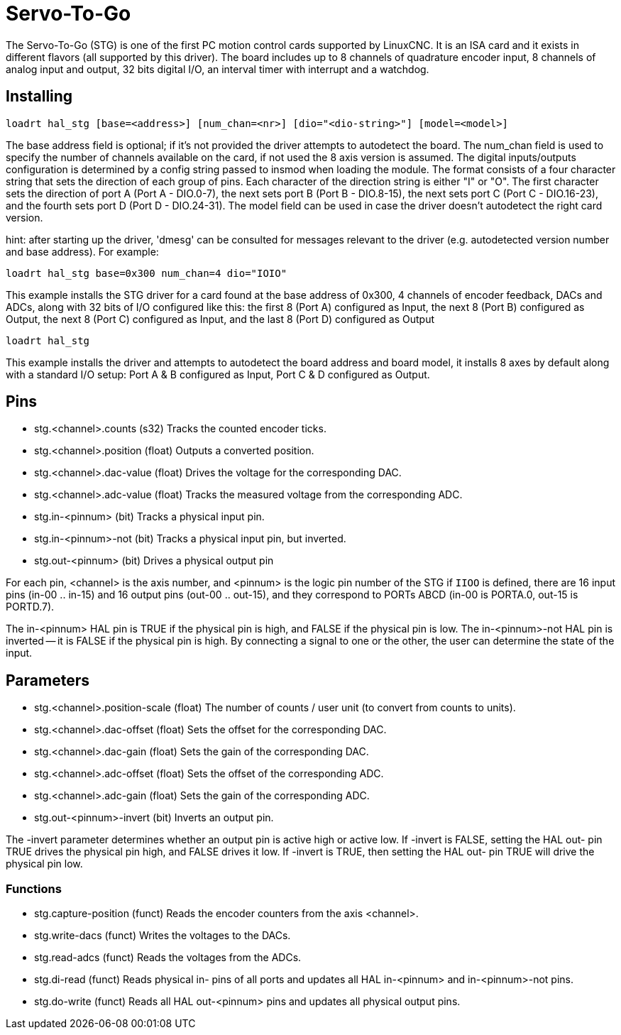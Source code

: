 :lang: en

= Servo-To-Go

The Servo-To-Go (STG) is one of the first PC motion control cards supported
by LinuxCNC. It is an ISA card and it exists in different flavors (all
supported by this driver). The board includes up to 8 channels of
quadrature encoder input, 8 channels of analog input and output, 32
bits digital I/O, an interval timer with interrupt and a watchdog.

== Installing

`loadrt hal_stg [base=<address>] [num_chan=<nr>] [dio="<dio-string>"] [model=<model>]`

The base address field is optional; if it's not provided the driver
attempts to autodetect the board. The num_chan field is used to specify
the number of channels available on the card, if not used the 8 axis
version is assumed. The digital inputs/outputs configuration is
determined by a config string passed to insmod when loading the module.
The format consists of a four character string that sets the direction
of each group of pins. Each character of the direction string is either
"I" or "O". The first character sets the direction of port A (Port A -
DIO.0-7), the next sets port B (Port B - DIO.8-15), the next sets port
C (Port C - DIO.16-23), and the fourth sets port D (Port D -
DIO.24-31). The model field can be used in case the driver doesn't
autodetect the right card version.

hint: after starting up the driver, 'dmesg' can be consulted for
messages relevant to the driver (e.g. autodetected version number and
base address). For example:

    loadrt hal_stg base=0x300 num_chan=4 dio="IOIO"

This example installs the STG driver for a card found at the base
address of 0x300, 4 channels of encoder feedback, DACs and ADCs,
along with 32 bits of I/O configured like this: the first 8 (Port A)
configured as Input, the next 8 (Port B) configured as Output, the next
8 (Port C) configured as Input, and the last 8 (Port D) configured as
Output

    loadrt hal_stg

This example installs the driver and attempts to autodetect the board
address and board model, it installs 8 axes by default along with a
standard I/O setup: Port A & B configured as Input, Port C & D
configured as Output.

== Pins

 - stg.<channel>.counts (s32) Tracks the counted encoder ticks.
 - stg.<channel>.position (float) Outputs a converted position.
 - stg.<channel>.dac-value (float) Drives the voltage for the
   corresponding DAC.
 - stg.<channel>.adc-value (float) Tracks the measured voltage from the
   corresponding ADC.
 - stg.in-<pinnum> (bit) Tracks a physical input pin.
 - stg.in-<pinnum>-not (bit) Tracks a physical input pin, but inverted.
 - stg.out-<pinnum> (bit) Drives a physical output pin

For each pin, <channel> is the axis number, and <pinnum> is the logic
pin number of the STG if `IIOO` is defined, there are 16 input pins (in-00
.. in-15) and 16 output pins (out-00 .. out-15), and they correspond to
PORTs ABCD (in-00 is PORTA.0, out-15 is PORTD.7).

The in-<pinnum> HAL pin is TRUE if the physical pin is high, and FALSE if the
physical pin is low. The in-<pinnum>-not HAL pin is inverted -- it is
FALSE if the physical pin is high. By connecting a signal to one or the
other, the user can determine the state of the input.

== Parameters

 - stg.<channel>.position-scale (float) The number of counts / user unit
   (to convert from counts to units).
 - stg.<channel>.dac-offset (float) Sets the offset for the corresponding
   DAC.
 - stg.<channel>.dac-gain (float) Sets the gain of the corresponding DAC.
 - stg.<channel>.adc-offset (float) Sets the offset of the corresponding
   ADC.
 - stg.<channel>.adc-gain (float) Sets the gain of the corresponding ADC.
 - stg.out-<pinnum>-invert (bit) Inverts an output pin.

The -invert parameter determines whether an output pin is active high
or active low. If -invert is FALSE, setting the HAL out- pin TRUE
drives the physical pin high, and FALSE drives it low. If -invert is
TRUE, then setting the HAL out- pin TRUE will drive the physical pin
low.

=== Functions

 - stg.capture-position (funct) Reads the encoder counters from the axis
   <channel>.
 - stg.write-dacs (funct) Writes the voltages to the DACs.
 - stg.read-adcs (funct) Reads the voltages from the ADCs.
 - stg.di-read (funct) Reads physical in- pins of all ports and updates
   all HAL in-<pinnum> and in-<pinnum>-not pins.
 - stg.do-write (funct) Reads all HAL out-<pinnum> pins and updates all
   physical output pins.

